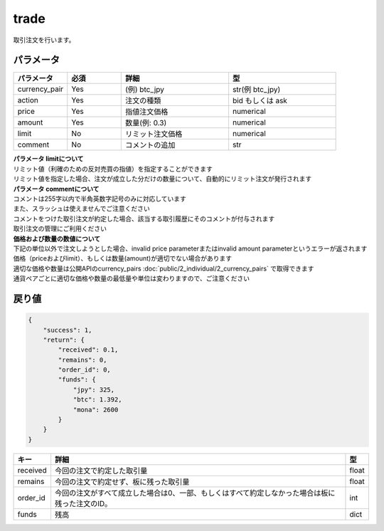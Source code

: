 =============================
trade
=============================


取引注文を行います。

パラメータ
==============

.. csv-table::
   :header: "パラメータ", "必須", "詳細", "型"
   :widths: 5, 5, 10, 10

   "currency_pair", "Yes", "(例) btc_jpy", "str(例 btc_jpy)"
   "action", "Yes", "注文の種類", "bid もしくは ask"
   "price", "Yes", "指値注文価格", "numerical"
   "amount", "Yes", "数量(例: 0.3)", "numerical"
   "limit", "No", "リミット注文価格", "numerical"
   "comment", "No", "コメントの追加", "str"

| **パラメータ limitについて**
| リミット値（利確のための反対売買の指値）を指定することができます
| リミット値を指定した場合、注文が成立した分だけの数量について、自動的にリミット注文が発行されます

| **パラメータ commentについて**
| コメントは255字以内で半角英数字記号のみに対応しています
| また、スラッシュは使えませんでご注意ください
| コメントをつけた取引注文が約定した場合、該当する取引履歴にそのコメントが付与されます
| 取引注文の管理にご利用ください

| **価格および数量の数値について**
| 下記の単位以外で注文しようとした場合、invalid price parameterまたはinvalid amount parameterというエラーが返されます
| 価格（priceおよびlimit）、もしくは数量(amount)が適切でない場合があります
| 適切な価格や数量は公開APIのcurrency_pairs :doc:`public/2_individual/2_currency_pairs` で取得できます
| 通貨ペアごとに適切な価格や数量の最低量や単位は変わりますので、ご注意ください


戻り値
==============
.. code-block:: python

    {
        "success": 1,
        "return": {
            "received": 0.1,
            "remains": 0,
            "order_id": 0,
            "funds": {
                "jpy": 325,
                "btc": 1.392,
                "mona": 2600
            }
        }
    }


.. csv-table::
   :header: "キー", "詳細", "型"

   "received", "今回の注文で約定した取引量", "float"
   "remains", "今回の注文で約定せず、板に残った取引量", "float"
   "order_id", "今回の注文がすべて成立した場合は0、一部、もしくはすべて約定しなかった場合は板に残った注文のID。", "int"
   "funds", "残高", "dict"
